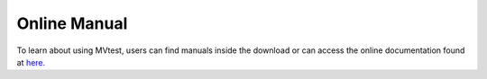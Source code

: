 Online Manual
=============


To learn about using MVtest, users can find manuals inside the download or
can access the online documentation found at `here. <mvtest/index.html>`_